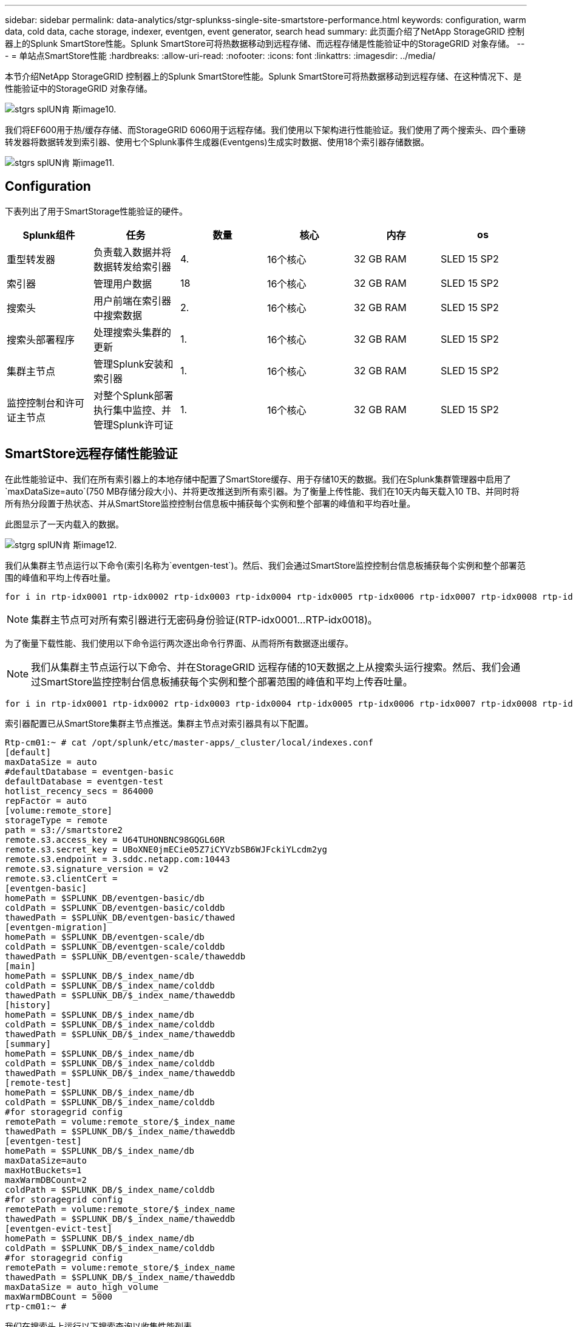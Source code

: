 ---
sidebar: sidebar 
permalink: data-analytics/stgr-splunkss-single-site-smartstore-performance.html 
keywords: configuration, warm data, cold data, cache storage, indexer, eventgen, event generator, search head 
summary: 此页面介绍了NetApp StorageGRID 控制器上的Splunk SmartStore性能。Splunk SmartStore可将热数据移动到远程存储、而远程存储是性能验证中的StorageGRID 对象存储。 
---
= 单站点SmartStore性能
:hardbreaks:
:allow-uri-read: 
:nofooter: 
:icons: font
:linkattrs: 
:imagesdir: ../media/


[role="lead"]
本节介绍NetApp StorageGRID 控制器上的Splunk SmartStore性能。Splunk SmartStore可将热数据移动到远程存储、在这种情况下、是性能验证中的StorageGRID 对象存储。

image::stgr-splunkss-image10.png[stgrs splUN肯 斯image10.]

我们将EF600用于热/缓存存储、而StorageGRID 6060用于远程存储。我们使用以下架构进行性能验证。我们使用了两个搜索头、四个重磅转发器将数据转发到索引器、使用七个Splunk事件生成器(Eventgens)生成实时数据、使用18个索引器存储数据。

image::stgr-splunkss-image11.png[stgrs splUN肯 斯image11.]



== Configuration

下表列出了用于SmartStorage性能验证的硬件。

|===
| Splunk组件 | 任务 | 数量 | 核心 | 内存 | os 


| 重型转发器 | 负责载入数据并将数据转发给索引器 | 4. | 16个核心 | 32 GB RAM | SLED 15 SP2 


| 索引器 | 管理用户数据 | 18 | 16个核心 | 32 GB RAM | SLED 15 SP2 


| 搜索头 | 用户前端在索引器中搜索数据 | 2. | 16个核心 | 32 GB RAM | SLED 15 SP2 


| 搜索头部署程序 | 处理搜索头集群的更新 | 1. | 16个核心 | 32 GB RAM | SLED 15 SP2 


| 集群主节点 | 管理Splunk安装和索引器 | 1. | 16个核心 | 32 GB RAM | SLED 15 SP2 


| 监控控制台和许可证主节点 | 对整个Splunk部署执行集中监控、并管理Splunk许可证 | 1. | 16个核心 | 32 GB RAM | SLED 15 SP2 
|===


== SmartStore远程存储性能验证

在此性能验证中、我们在所有索引器上的本地存储中配置了SmartStore缓存、用于存储10天的数据。我们在Splunk集群管理器中启用了`maxDataSize=auto`(750 MB存储分段大小)、并将更改推送到所有索引器。为了衡量上传性能、我们在10天内每天载入10 TB、并同时将所有热分段置于热状态、并从SmartStore监控控制台信息板中捕获每个实例和整个部署的峰值和平均吞吐量。

此图显示了一天内载入的数据。

image::stgr-splunkss-image12.png[stgrg splUN肯 斯image12.]

我们从集群主节点运行以下命令(索引名称为`eventgen-test`)。然后、我们会通过SmartStore监控控制台信息板捕获每个实例和整个部署范围的峰值和平均上传吞吐量。

....
for i in rtp-idx0001 rtp-idx0002 rtp-idx0003 rtp-idx0004 rtp-idx0005 rtp-idx0006 rtp-idx0007 rtp-idx0008 rtp-idx0009 rtp-idx0010 rtp-idx0011 rtp-idx0012 rtp-idx0013011 rtdx0014 rtp-idx0015 rtp-idx0016 rtp-idx0017 rtp-idx0018 ; do  ssh $i "hostname;  date; /opt/splunk/bin/splunk _internal call /data/indexes/eventgen-test/roll-hot-buckets -auth admin:12345678; sleep 1  "; done
....

NOTE: 集群主节点可对所有索引器进行无密码身份验证(RTP-idx0001…RTP-idx0018)。

为了衡量下载性能、我们使用以下命令运行两次逐出命令行界面、从而将所有数据逐出缓存。


NOTE: 我们从集群主节点运行以下命令、并在StorageGRID 远程存储的10天数据之上从搜索头运行搜索。然后、我们会通过SmartStore监控控制台信息板捕获每个实例和整个部署范围的峰值和平均上传吞吐量。

....
for i in rtp-idx0001 rtp-idx0002 rtp-idx0003 rtp-idx0004 rtp-idx0005 rtp-idx0006 rtp-idx0007 rtp-idx0008 rtp-idx0009 rtp-idx0010 rtp-idx0011 rtp-idx0012 rtp-idx0013 rtp-idx0014 rtp-idx0015 rtp-idx0016 rtp-idx0017 rtp-idx0018 ; do  ssh $i " hostname;  date; /opt/splunk/bin/splunk _internal call /services/admin/cacheman/_evict -post:mb 1000000000 -post:path /mnt/EF600 -method POST  -auth admin:12345678;   “; done
....
索引器配置已从SmartStore集群主节点推送。集群主节点对索引器具有以下配置。

....
Rtp-cm01:~ # cat /opt/splunk/etc/master-apps/_cluster/local/indexes.conf
[default]
maxDataSize = auto
#defaultDatabase = eventgen-basic
defaultDatabase = eventgen-test
hotlist_recency_secs = 864000
repFactor = auto
[volume:remote_store]
storageType = remote
path = s3://smartstore2
remote.s3.access_key = U64TUHONBNC98GQGL60R
remote.s3.secret_key = UBoXNE0jmECie05Z7iCYVzbSB6WJFckiYLcdm2yg
remote.s3.endpoint = 3.sddc.netapp.com:10443
remote.s3.signature_version = v2
remote.s3.clientCert =
[eventgen-basic]
homePath = $SPLUNK_DB/eventgen-basic/db
coldPath = $SPLUNK_DB/eventgen-basic/colddb
thawedPath = $SPLUNK_DB/eventgen-basic/thawed
[eventgen-migration]
homePath = $SPLUNK_DB/eventgen-scale/db
coldPath = $SPLUNK_DB/eventgen-scale/colddb
thawedPath = $SPLUNK_DB/eventgen-scale/thaweddb
[main]
homePath = $SPLUNK_DB/$_index_name/db
coldPath = $SPLUNK_DB/$_index_name/colddb
thawedPath = $SPLUNK_DB/$_index_name/thaweddb
[history]
homePath = $SPLUNK_DB/$_index_name/db
coldPath = $SPLUNK_DB/$_index_name/colddb
thawedPath = $SPLUNK_DB/$_index_name/thaweddb
[summary]
homePath = $SPLUNK_DB/$_index_name/db
coldPath = $SPLUNK_DB/$_index_name/colddb
thawedPath = $SPLUNK_DB/$_index_name/thaweddb
[remote-test]
homePath = $SPLUNK_DB/$_index_name/db
coldPath = $SPLUNK_DB/$_index_name/colddb
#for storagegrid config
remotePath = volume:remote_store/$_index_name
thawedPath = $SPLUNK_DB/$_index_name/thaweddb
[eventgen-test]
homePath = $SPLUNK_DB/$_index_name/db
maxDataSize=auto
maxHotBuckets=1
maxWarmDBCount=2
coldPath = $SPLUNK_DB/$_index_name/colddb
#for storagegrid config
remotePath = volume:remote_store/$_index_name
thawedPath = $SPLUNK_DB/$_index_name/thaweddb
[eventgen-evict-test]
homePath = $SPLUNK_DB/$_index_name/db
coldPath = $SPLUNK_DB/$_index_name/colddb
#for storagegrid config
remotePath = volume:remote_store/$_index_name
thawedPath = $SPLUNK_DB/$_index_name/thaweddb
maxDataSize = auto_high_volume
maxWarmDBCount = 5000
rtp-cm01:~ #
....
我们在搜索头上运行以下搜索查询以收集性能列表。

image::stgr-splunkss-image13.png[stgrg splUN肯 斯image13.]

我们从集群主节点收集性能信息。峰值性能为61.34 GBps。

image::stgr-splunkss-image14.png[stgrs splUN肯 斯image14.]

平均性能约为29 GBps。

image::stgr-splunkss-image15.png[stgrg splUN肯 斯image15.]



== StorageGRID 性能

SmartStore性能基于从大量数据中搜索特定模式和字符串。在此验证中、事件是使用生成的 https://github.com/splunk/eventgen["Eventgen"^] 通过搜索头访问特定Splunk索引(eventgen-test)、对于大多数查询、此请求将转至StorageGRID。下图显示了查询数据的命中和未命中情况。命中数据来自本地磁盘、未命中数据来自StorageGRID 控制器。


NOTE: 绿色显示命中数据、橙色显示未命中数据。

image::stgr-splunkss-image16.png[stgrs splUN肯 斯image16.]

在StorageGRID 上运行查询以搜索时、下图显示了从StorageGRID 检索S3速率的时间。

image::stgr-splunkss-image17.png[stgrg splUN肯 斯image17.]



== StorageGRID 硬件使用情况

StorageGRID 实例具有一个负载平衡器和三个StorageGRID 控制器。所有这三个控制器的CPU利用率从75%到100%不等。

image::stgr-splunkss-image18.png[stgrg splUN肯 斯image18.]



== 采用NetApp存储控制器的SmartStore—为客户带来优势

* *分离计算和存储。* Splunk SmartStore分离计算和存储、有助于您独立扩展。
* *按需提供数据。* SmartStore可使数据接近按需计算、并提供计算和存储弹性以及成本效益、从而实现更长的大规模数据保留时间。
* *符合AWS S3 API。* SmartStore使用AWS S3 API与还原存储进行通信、还原存储是一种符合AWS S3和S3 API的对象存储、例如StorageGRID。
* *降低了存储需求和成本。* SmartStore降低了旧数据(热/冷)的存储需求。它只需要一个数据副本、因为NetApp存储可提供数据保护、并可处理故障和高可用性。
* *硬件故障。* SmartStore部署中的节点故障不会使数据无法访问、并且可以更快地从硬件故障或数据不平衡中恢复索引器。
* 应用程序和数据感知缓存。
* 按需添加-删除索引器和设置-卸载集群。
* 存储层不再与硬件绑定。

